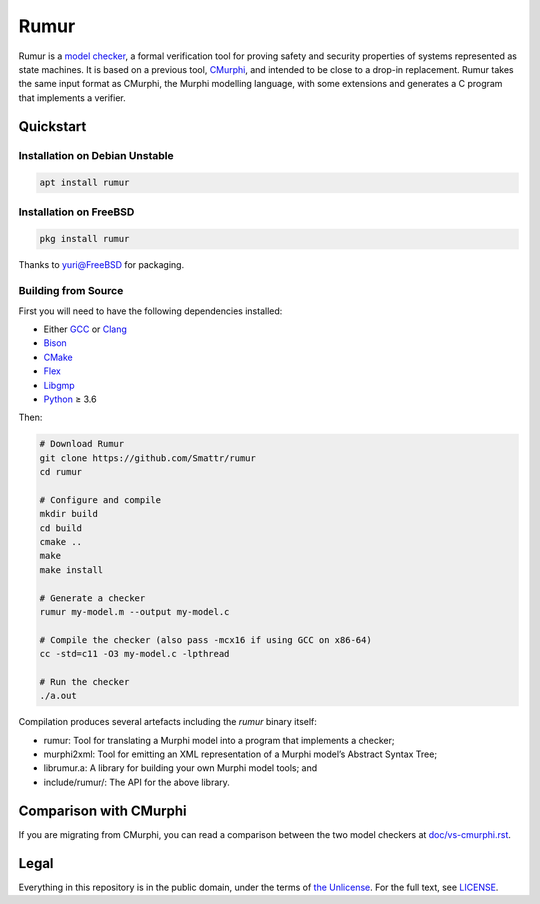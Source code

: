 Rumur
=====
Rumur is a `model checker`_, a formal verification tool for proving safety and
security properties of systems represented as state machines. It is based on a
previous tool, CMurphi_, and intended to be close to a drop-in replacement.
Rumur takes the same input format as CMurphi, the Murphi modelling language,
with some extensions and generates a C program that implements a verifier.

Quickstart
----------

Installation on Debian Unstable
~~~~~~~~~~~~~~~~~~~~~~~~~~~~~~~

.. code-block:: sh

  apt install rumur

Installation on FreeBSD
~~~~~~~~~~~~~~~~~~~~~~~

.. code-block:: sh

  pkg install rumur

Thanks to `yuri@FreeBSD`_ for packaging.

.. _`yuri@FreeBSD`: https://github.com/yurivict

Building from Source
~~~~~~~~~~~~~~~~~~~~
First you will need to have the following dependencies installed:

* Either GCC_ or Clang_
* Bison_
* CMake_
* Flex_
* Libgmp_
* Python_ ≥ 3.6

Then:

.. code-block:: sh

  # Download Rumur
  git clone https://github.com/Smattr/rumur
  cd rumur

  # Configure and compile
  mkdir build
  cd build
  cmake ..
  make
  make install

  # Generate a checker
  rumur my-model.m --output my-model.c

  # Compile the checker (also pass -mcx16 if using GCC on x86-64)
  cc -std=c11 -O3 my-model.c -lpthread

  # Run the checker
  ./a.out

Compilation produces several artefacts including the `rumur` binary itself:

* rumur: Tool for translating a Murphi model into a program that implements
  a checker;
* murphi2xml: Tool for emitting an XML representation of a Murphi model’s
  Abstract Syntax Tree;
* librumur.a: A library for building your own Murphi model tools; and
* include/rumur/: The API for the above library.

Comparison with CMurphi
-----------------------
If you are migrating from CMurphi, you can read a comparison between the two
model checkers at `doc/vs-cmurphi.rst`_.

.. _doc/vs-cmurphi.rst: doc/vs-cmurphi.rst

Legal
-----
Everything in this repository is in the public domain, under the terms of
`the Unlicense`_. For the full text, see LICENSE_.

.. _Bison: https://www.gnu.org/software/bison/
.. _CMake: https://cmake.org/
.. _CMurphi: http://mclab.di.uniroma1.it/site/index.php/software/18-cmurphi
.. _Clang: https://clang.llvm.org/
.. _Flex: https://github.com/westes/flex
.. _GCC: https://gcc.gnu.org/
.. _Libgmp: https://gmplib.org/
.. _LICENSE: ./LICENSE
.. _`model checker`: https://en.wikipedia.org/wiki/Model_checking
.. _Python: https://www.python.org/
.. _`the Unlicense`: http://unlicense.org/
